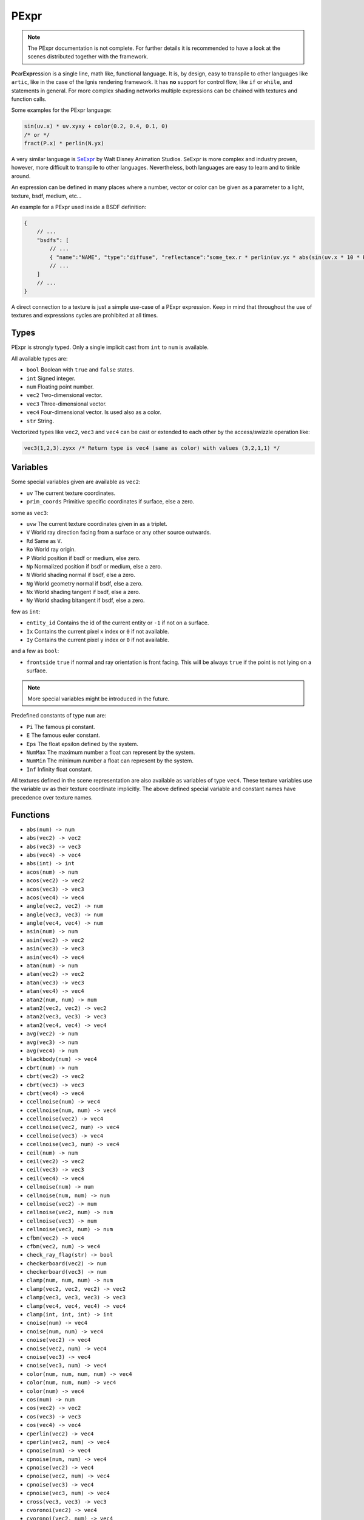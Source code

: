 .. _pexpr:

PExpr
=====

.. NOTE:: The PExpr documentation is not complete. For further details it is recommended to have a look at the scenes distributed together with the framework.

**P**\ ear\ **Expr**\ ession is a single line, math like, functional language.
It is, by design, easy to transpile to other languages like ``artic``, like in the case of the Ignis rendering framework.
It has **no** support for control flow, like ``if`` or ``while``, and statements in general.
For more complex shading networks multiple expressions can be chained with textures and function calls. 

Some examples for the PExpr language:

.. code-block:: maxima

    sin(uv.x) * uv.xyxy + color(0.2, 0.4, 0.1, 0)
    /* or */
    fract(P.x) * perlin(N.yx)


A very similar language is `SeExpr <https://github.com/wdas/SeExpr>`_ by Walt Disney Animation Studios.
SeExpr is more complex and industry proven, however, more difficult to transpile to other languages. Nevertheless, both languages are easy to learn and to tinkle around.

An expression can be defined in many places where a number, vector or color can be given as a parameter to a light, texture, bsdf, medium, etc...

An example for a PExpr used inside a BSDF definition:

.. code-block:: javascript
    
    {
        // ...
        "bsdfs": [
            // ...
            { "name":"NAME", "type":"diffuse", "reflectance":"some_tex.r * perlin(uv.yx * abs(sin(uv.x * 10 * Pi))) * some_other_tex(uv.yx)" }
            // ...
        ]
        // ...
    }

A direct connection to a texture is just a simple use-case of a PExpr expression. Keep in mind that throughout the use of textures and expressions cycles are prohibited at all times.

Types
-----

PExpr is strongly typed. Only a single implicit cast from ``int`` to ``num`` is available.

All available types are:

-   ``bool`` Boolean with ``true`` and ``false`` states.
-   ``int`` Signed integer.
-   ``num`` Floating point number.
-   ``vec2`` Two-dimensional vector.
-   ``vec3`` Three-dimensional vector.
-   ``vec4`` Four-dimensional vector. Is used also as a color.
-   ``str`` String.

Vectorized types like ``vec2``, ``vec3`` and ``vec4`` can be cast or extended to each other by the access/swizzle operation like:

.. code-block:: maxima

    vec3(1,2,3).zyxx /* Return type is vec4 (same as color) with values (3,2,1,1) */
    

Variables
---------

Some special variables given are available as ``vec2``:

-   ``uv`` The current texture coordinates.
-   ``prim_coords`` Primitive specific coordinates if surface, else a zero.

some as ``vec3``:

-   ``uvw`` The current texture coordinates given in as a triplet.
-   ``V`` World ray direction facing from a surface or any other source outwards.
-   ``Rd`` Same as ``V``.
-   ``Ro`` World ray origin.
-   ``P`` World position if bsdf or medium, else zero.
-   ``Np`` Normalized position if bsdf or medium, else a zero.
-   ``N`` World shading normal if bsdf, else a zero.
-   ``Ng`` World geometry normal if bsdf, else a zero.
-   ``Nx`` World shading tangent if bsdf, else a zero.
-   ``Ny`` World shading bitangent if bsdf, else a zero.

few as ``int``:

-   ``entity_id`` Contains the id of the current entity or ``-1`` if not on a surface.
-   ``Ix`` Contains the current pixel x index or ``0`` if not available.
-   ``Iy`` Contains the current pixel y index or ``0`` if not available.

and a few as ``bool``:

-   ``frontside`` ``true`` if normal and ray orientation is front facing. This will be always ``true`` if the point is not lying on a surface.

.. NOTE:: More special variables might be introduced in the future.

Predefined constants of type ``num`` are:

-   ``Pi`` The famous pi constant.
-   ``E`` The famous euler constant.
-   ``Eps`` The float epsilon defined by the system.
-   ``NumMax`` The maximum number a float can represent by the system.
-   ``NumMin`` The minimum number a float can represent by the system.
-   ``Inf`` Infinity float constant.

All textures defined in the scene representation are also available as variables of type ``vec4``.
These texture variables use the variable ``uv`` as their texture coordinate implicitly.
The above defined special variable and constant names have precedence over texture names.

Functions
---------

-   ``abs(num) -> num``
-   ``abs(vec2) -> vec2``
-   ``abs(vec3) -> vec3``
-   ``abs(vec4) -> vec4``
-   ``abs(int) -> int``
-   ``acos(num) -> num``
-   ``acos(vec2) -> vec2``
-   ``acos(vec3) -> vec3``
-   ``acos(vec4) -> vec4``
-   ``angle(vec2, vec2) -> num``
-   ``angle(vec3, vec3) -> num``
-   ``angle(vec4, vec4) -> num``
-   ``asin(num) -> num``
-   ``asin(vec2) -> vec2``
-   ``asin(vec3) -> vec3``
-   ``asin(vec4) -> vec4``
-   ``atan(num) -> num``
-   ``atan(vec2) -> vec2``
-   ``atan(vec3) -> vec3``
-   ``atan(vec4) -> vec4``
-   ``atan2(num, num) -> num``
-   ``atan2(vec2, vec2) -> vec2``
-   ``atan2(vec3, vec3) -> vec3``
-   ``atan2(vec4, vec4) -> vec4``
-   ``avg(vec2) -> num``
-   ``avg(vec3) -> num``
-   ``avg(vec4) -> num``
-   ``blackbody(num) -> vec4``
-   ``cbrt(num) -> num``
-   ``cbrt(vec2) -> vec2``
-   ``cbrt(vec3) -> vec3``
-   ``cbrt(vec4) -> vec4``
-   ``ccellnoise(num) -> vec4``
-   ``ccellnoise(num, num) -> vec4``
-   ``ccellnoise(vec2) -> vec4``
-   ``ccellnoise(vec2, num) -> vec4``
-   ``ccellnoise(vec3) -> vec4``
-   ``ccellnoise(vec3, num) -> vec4``
-   ``ceil(num) -> num``
-   ``ceil(vec2) -> vec2``
-   ``ceil(vec3) -> vec3``
-   ``ceil(vec4) -> vec4``
-   ``cellnoise(num) -> num``
-   ``cellnoise(num, num) -> num``
-   ``cellnoise(vec2) -> num``
-   ``cellnoise(vec2, num) -> num``
-   ``cellnoise(vec3) -> num``
-   ``cellnoise(vec3, num) -> num``
-   ``cfbm(vec2) -> vec4``
-   ``cfbm(vec2, num) -> vec4``
-   ``check_ray_flag(str) -> bool``
-   ``checkerboard(vec2) -> num``
-   ``checkerboard(vec3) -> num``
-   ``clamp(num, num, num) -> num``
-   ``clamp(vec2, vec2, vec2) -> vec2``
-   ``clamp(vec3, vec3, vec3) -> vec3``
-   ``clamp(vec4, vec4, vec4) -> vec4``
-   ``clamp(int, int, int) -> int``
-   ``cnoise(num) -> vec4``
-   ``cnoise(num, num) -> vec4``
-   ``cnoise(vec2) -> vec4``
-   ``cnoise(vec2, num) -> vec4``
-   ``cnoise(vec3) -> vec4``
-   ``cnoise(vec3, num) -> vec4``
-   ``color(num, num, num, num) -> vec4``
-   ``color(num, num, num) -> vec4``
-   ``color(num) -> vec4``
-   ``cos(num) -> num``
-   ``cos(vec2) -> vec2``
-   ``cos(vec3) -> vec3``
-   ``cos(vec4) -> vec4``
-   ``cperlin(vec2) -> vec4``
-   ``cperlin(vec2, num) -> vec4``
-   ``cpnoise(num) -> vec4``
-   ``cpnoise(num, num) -> vec4``
-   ``cpnoise(vec2) -> vec4``
-   ``cpnoise(vec2, num) -> vec4``
-   ``cpnoise(vec3) -> vec4``
-   ``cpnoise(vec3, num) -> vec4``
-   ``cross(vec3, vec3) -> vec3``
-   ``cvoronoi(vec2) -> vec4``
-   ``cvoronoi(vec2, num) -> vec4``
-   ``deg(num) -> num``
-   ``deg(vec2) -> vec2``
-   ``deg(vec3) -> vec3``
-   ``deg(vec4) -> vec4``
-   ``dist(vec2, vec2) -> num``
-   ``dist(vec3, vec3) -> num``
-   ``dist(vec4, vec4) -> num``
-   ``dot(vec2, vec2) -> num``
-   ``dot(vec3, vec3) -> num``
-   ``dot(vec4, vec4) -> num``
-   ``exp(num) -> num``
-   ``exp(vec2) -> vec2``
-   ``exp(vec3) -> vec3``
-   ``exp(vec4) -> vec4``
-   ``exp2(num) -> num``
-   ``exp2(vec2) -> vec2``
-   ``exp2(vec3) -> vec3``
-   ``exp2(vec4) -> vec4``
-   ``fbm(vec2) -> num``
-   ``fbm(vec2, num) -> num``
-   ``floor(num) -> num``
-   ``floor(vec2) -> vec2``
-   ``floor(vec3) -> vec3``
-   ``floor(vec4) -> vec4``
-   ``fmod(num, num) -> num``
-   ``fmod(vec2, vec2) -> vec2``
-   ``fmod(vec3, vec3) -> vec3``
-   ``fmod(vec4, vec4) -> vec4``
-   ``fract(num) -> num``
-   ``fract(vec2) -> vec2``
-   ``fract(vec3) -> vec3``
-   ``fract(vec4) -> vec4``
-   ``fresnel_conductor(num, num, num) -> num``
-   ``fresnel_dielectric(num, num) -> num``
-   ``hash(num) -> num``
-   ``hsltorgb(vec4) -> vec4``
-   ``hsvtorgb(vec4) -> vec4``
-   ``length(vec2) -> num``
-   ``length(vec3) -> num``
-   ``length(vec4) -> num``
-   ``log(num) -> num``
-   ``log(vec2) -> vec2``
-   ``log(vec3) -> vec3``
-   ``log(vec4) -> vec4``
-   ``log10(num) -> num``
-   ``log10(vec2) -> vec2``
-   ``log10(vec3) -> vec3``
-   ``log10(vec4) -> vec4``
-   ``log2(num) -> num``
-   ``log2(vec2) -> vec2``
-   ``log2(vec3) -> vec3``
-   ``log2(vec4) -> vec4``
-   ``luminance(vec4) -> num``
-   ``max(num, num) -> num``
-   ``max(vec2, vec2) -> vec2``
-   ``max(vec3, vec3) -> vec3``
-   ``max(vec4, vec4) -> vec4``
-   ``max(int, int) -> int``
-   ``min(num, num) -> num``
-   ``min(vec2, vec2) -> vec2``
-   ``min(vec3, vec3) -> vec3``
-   ``min(vec4, vec4) -> vec4``
-   ``min(int, int) -> int``
-   ``mix(num, num, num) -> num``
-   ``mix(vec2, vec2, num) -> vec2``
-   ``mix(vec3, vec3, num) -> vec3``
-   ``mix(vec4, vec4, num) -> vec4``
-   ``mix_burn(vec4, vec4, num) -> vec4``
-   ``mix_color(vec4, vec4, num) -> vec4``
-   ``mix_dodge(vec4, vec4, num) -> vec4``
-   ``mix_hue(vec4, vec4, num) -> vec4``
-   ``mix_linear(vec4, vec4, num) -> vec4``
-   ``mix_overlay(vec4, vec4, num) -> vec4``
-   ``mix_saturation(vec4, vec4, num) -> vec4``
-   ``mix_screen(vec4, vec4, num) -> vec4``
-   ``mix_soft(vec4, vec4, num) -> vec4``
-   ``mix_value(vec4, vec4, num) -> vec4``
-   ``noise(num) -> num``
-   ``noise(num, num) -> num``
-   ``noise(vec2) -> num``
-   ``noise(vec2, num) -> num``
-   ``noise(vec3) -> num``
-   ``noise(vec3, num) -> num``
-   ``norm(vec2) -> vec2``
-   ``norm(vec3) -> vec3``
-   ``norm(vec4) -> vec4``
-   ``perlin(vec2) -> num``
-   ``perlin(vec2, num) -> num``
-   ``pingpong(num, num) -> num``
-   ``pingpong(vec2, vec2) -> vec2``
-   ``pingpong(vec3, vec3) -> vec3``
-   ``pingpong(vec4, vec4) -> vec4``
-   ``pnoise(num) -> num``
-   ``pnoise(num, num) -> num``
-   ``pnoise(vec2) -> num``
-   ``pnoise(vec2, num) -> num``
-   ``pnoise(vec3) -> num``
-   ``pnoise(vec3, num) -> num``
-   ``pow(num, num) -> num``
-   ``pow(vec2, vec2) -> vec2``
-   ``pow(vec3, vec3) -> vec3``
-   ``pow(vec4, vec4) -> vec4``
-   ``rad(num) -> num``
-   ``rad(vec2) -> vec2``
-   ``rad(vec3) -> vec3``
-   ``rad(vec4) -> vec4``
-   ``reflect(vec3, vec3) -> vec3``
-   ``rgbtohsl(vec4) -> vec4``
-   ``rgbtohsv(vec4) -> vec4``
-   ``rgbtoxyz(vec4) -> vec4``
-   ``rotate_axis(vec3, num, vec3) -> vec3``
-   ``rotate_euler(vec3, vec3) -> vec3``
-   ``rotate_euler_inverse(vec3, vec3) -> vec3``
-   ``round(num) -> num``
-   ``round(vec2) -> vec2``
-   ``round(vec3) -> vec3``
-   ``round(vec4) -> vec4``
-   ``select(bool, bool, bool) -> bool``
-   ``select(bool, int, int) -> int``
-   ``select(bool, num, num) -> num``
-   ``select(bool, vec2, vec2) -> vec2``
-   ``select(bool, vec3, vec3) -> vec3``
-   ``select(bool, vec4, vec4) -> vec4``
-   ``select(bool, str, str) -> str``
-   ``sin(num) -> num``
-   ``sin(vec2) -> vec2``
-   ``sin(vec3) -> vec3``
-   ``sin(vec4) -> vec4``
-   ``smax(num, num, num) -> num``
-   ``smax(vec2, vec2, vec2) -> vec2``
-   ``smax(vec3, vec3, vec3) -> vec3``
-   ``smax(vec4, vec4, vec4) -> vec4``
-   ``smin(num, num, num) -> num``
-   ``smin(vec2, vec2, vec2) -> vec2``
-   ``smin(vec3, vec3, vec3) -> vec3``
-   ``smin(vec4, vec4, vec4) -> vec4``
-   ``smootherstep(num) -> num``
-   ``smoothstep(num) -> num``
-   ``snap(num, num) -> num``
-   ``snap(vec2, vec2) -> vec2``
-   ``snap(vec3, vec3) -> vec3``
-   ``snap(vec4, vec4) -> vec4``
-   ``snoise(num) -> num``
-   ``snoise(num, num) -> num``
-   ``snoise(vec2) -> num``
-   ``snoise(vec2, num) -> num``
-   ``snoise(vec3) -> num``
-   ``snoise(vec3, num) -> num``
-   ``sperlin(vec2) -> num``
-   ``sperlin(vec2, num) -> num``
-   ``sqrt(num) -> num``
-   ``sqrt(vec2) -> vec2``
-   ``sqrt(vec3) -> vec3``
-   ``sqrt(vec4) -> vec4``
-   ``sum(vec2) -> num``
-   ``sum(vec3) -> num``
-   ``sum(vec4) -> num``
-   ``tan(num) -> num``
-   ``tan(vec2) -> vec2``
-   ``tan(vec3) -> vec3``
-   ``tan(vec4) -> vec4``
-   ``transform_direction(vec3, str, str) -> vec3``
-   ``transform_normal(vec3, str, str) -> vec3``
-   ``transform_point(vec3, str, str) -> vec3``
-   ``trunc(num) -> num``
-   ``trunc(vec2) -> vec2``
-   ``trunc(vec3) -> vec3``
-   ``trunc(vec4) -> vec4``
-   ``vec2(num, num) -> vec2``
-   ``vec2(num) -> vec2``
-   ``vec3(num, num, num) -> vec3``
-   ``vec3(num) -> vec3``
-   ``vec4(num, num, num, num) -> vec4``
-   ``vec4(num) -> vec4``
-   ``voronoi(vec2) -> num``
-   ``voronoi(vec2, num) -> num``
-   ``wrap(num, num, num) -> num``
-   ``wrap(vec2, vec2, vec2) -> vec2``
-   ``wrap(vec3, vec3, vec3) -> vec3``
-   ``wrap(vec4, vec4, vec4) -> vec4``
-   ``xyztorgb(vec4) -> vec4``

.. NOTE:: More functions will be added in the future.

All textures defined in the scene representation are also available as functions with signature ``TEXTURE(vec2) -> vec4``, with ``TEXTURE`` being the texture name.
The above defined function names have precedence over texture names, if the signature matches.

